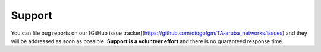 Support
=======

You can file bug reports on our [GitHub issue tracker](https://github.com/diogofgm/TA-aruba_networks/issues) and they will be addressed as soon as possible.
**Support is a volunteer effort** and there is no guaranteed response time.
